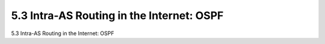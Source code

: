 .. _c5.3:

5.3 Intra-AS Routing in the Internet: OSPF
===========================================================
5.3 Intra-AS Routing in the Internet: OSPF

.. tab:: 中文

.. tab:: 英文

